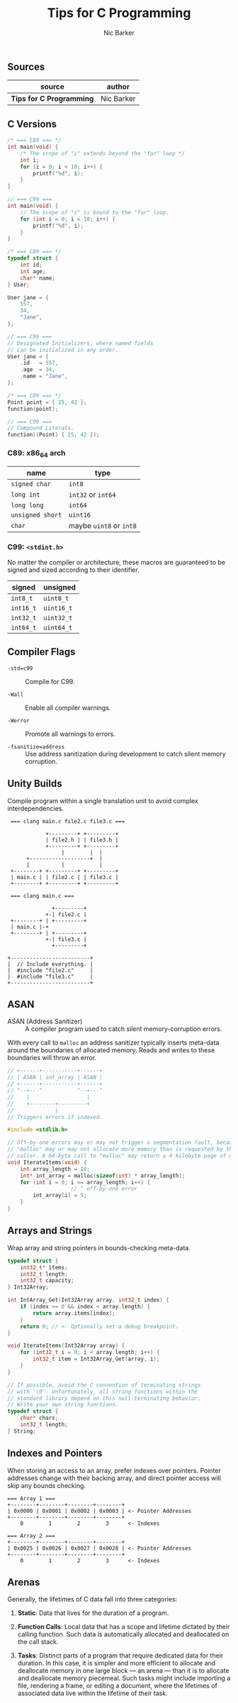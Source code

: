 #+title: Tips for C Programming
#+author: Nic Barker

** Sources

| source                   | author     |
|--------------------------+------------|
| *Tips for C Programming* | Nic Barker |

** C Versions

#+begin_src c
  /* === C89 === */
  int main(void) {
      /* The scope of "i" extends beyond the "for" loop */
      int i;
      for (i = 0; i < 10; i++) {
          printf("%d", i);
      }
  }

  // === C99 ===
  int main(void) {
      // The scope of "i" is bound to the "for" loop.
      for (int i = 0; i < 10; i++) {
          printf("%d", i);
      }
  }

  /* === C89 === */
  typedef struct {
      int id;
      int age;
      char* name;
  } User;

  User jane = {
      557,
      34,
      "Jane",
  };

  // === C99 ===
  // Designated Initializers, where named fields
  // can be initialized in any order.
  User jane = {
      .id   = 557,
      .age  = 34,
      .name = "Jane",
  };

  /* === C89 === */
  Point point = { 25, 42 };
  function(point);

  // === C99 ===
  // Compound Literals.
  function((Point) { 25, 42 });
#+end_src

*** C89: x86_64 arch

| name             | type                    |
|------------------+-------------------------|
| ~signed char~    | ~int8~                  |
| ~long int~       | ~int32~ or ~int64~      |
| ~long long~      | ~int64~                 |
| ~unsigned short~ | ~uint16~                |
| ~char~           | maybe ~uint8~ or ~int8~ |

*** C99: ~<stdint.h>~

No matter the compiler or architecture, these macros are guaranteed
to be signed and sized according to their identifier.

| signed    | unsigned   |
|-----------+------------|
| ~int8_t~  | ~uint8_t~  |
| ~int16_t~ | ~uint16_t~ |
| ~int32_t~ | ~uint32_t~ |
| ~int64_t~ | ~uint64_t~ |

** Compiler Flags

- ~-std=c99~ :: Compile for C99.

- ~-Wall~ :: Enable all compiler warnings.

- ~-Werror~ :: Promote all warnings to errors.

- ~-fsanitize=address~ :: Use address sanitization during development to catch
  silent memory corruption.

** Unity Builds

Compile program within a single translation unit to avoid complex interdependencies.

#+begin_example
  === clang main.c file2.c file3.c ===

             +---------+ +---------+
             | file2.h | | file3.h |
             +---------+ +---------+
                  |        |  |
       +-------------------+  |
       |          |           |
  +--------+ +---------+ +---------+
  | main.c | | file2.c | | file3.c |
  +--------+ +---------+ +---------+

  === clang main.c ===

               +---------+
             +-| file2.c |
  +--------+ | +---------+
  | main.c |-+
  +--------+ | +---------+
             +-| file3.c |
               +---------+

 +-------------------------+
 |  // Include everything. |
 |  #include "file2.c"     |
 |  #include "file3.c"     |
 +-------------------------+
#+end_example

** ASAN

- ASAN (Address Sanitizer) :: A compiler program used to catch silent memory-corruption errors.

With every call to ~malloc~ an address sanitizer typically inserts meta-data around the boundaries
of allocated memory. Reads and writes to these boundaries will throw an error.

#+begin_src c
  // +------+-----------+------+
  // | ASAN | int_array | ASAN |
  // +------+-----------+------+
  // ^--+---^           ^--+---^
  //    |                  |
  //    +--------+---------+
  //             |
  // Triggers errors if indexed.

  #include <stdlib.h>

  // Off-by-one errors may or may not trigger a segmentation fault, because
  // "malloc" may or may not allocate more memory than is requested by the
  // caller. A 64-byte call to "malloc" may return a 4 kilobyte page of memory.
  void IterateItems(void) {
      int array_length = 10;
      int* int_array = malloc(sizeof(int) * array_length);
      for (int i = 0; i <= array_length; i++) {
                      // ^ off-by-one error
          int_array[i] = 5;
      }
  }
#+end_src

** Arrays and Strings

Wrap array and string pointers in bounds-checking meta-data.

#+begin_src c
  typedef struct {
      int32_t* items;
      int32_t length;
      int32_t capacity;
  } Int32Array;

  int IntArray_Get(Int32Array array, int32_t index) {
      if (index >= 0 && index < array.length) {
          return array.items[index];
      }
      return 0; // <- Optionally set a debug breakpoint.
  }

  void IterateItems(Int32Array array) {
      for (int32_t i = 0; i < array.length; i++) {
          int32_t item = Int32Array_Get(array, i);
      }
  }

  // If possible, avoid the C convention of terminating strings
  // with '\0'. Unfortunately, all string functions within the
  // standard library depend on this null-terminating behavior.
  // Write your own string functions.
  typedef struct {
      char* chars;
      int32_t length;
  } String;
#+end_src

** Indexes and Pointers

When storing an access to an array, prefer indexes over pointers. Pointer addresses
change with their backing array, and direct pointer access will skip any bounds
checking.

#+begin_example
  === Array 1 ===
  +--------+--------+--------+--------+
  | 0x0000 | 0x0001 | 0x0002 | 0x0003 | <- Pointer Addresses
  +--------+--------+--------+--------+
      0        1        2        3      <- Indexes

  === Array 2 ===
  +--------+--------+--------+--------+
  | 0x0025 | 0x0026 | 0x0027 | 0x0028 | <- Pointer Addresses
  +--------+--------+--------+--------+
      0        1        2        3      <- Indexes
#+end_example

** Arenas

Generally, the lifetimes of C data fall into three categories:

1. *Static*: Data that lives for the duration of a program.

2. *Function Calls*: Local data that has a scope and lifetime dictated
   by their calling function. Such data is automatically allocated and
   deallocated on the call stack.

3. *Tasks*: Distinct parts of a program that require dedicated data
   for their duration. In this case, it is simpler and more efficient
   to allocate and deallocate memory in one large block — an arena —
   than it is to allocate and deallocate memory piecemeal. Such tasks
   might include importing a file, rendering a frame, or editing a
   document, where the lifetimes of associated data live within the
   lifetime of their task.
